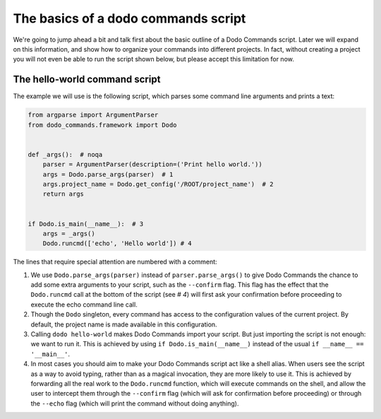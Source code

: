 .. _dodo_commands_script:

************************************
The basics of a dodo commands script
************************************

We're going to jump ahead a bit and talk first about the basic outline of a Dodo Commands script. Later we will expand on this information, and show how to organize your commands into different projects. In fact, without creating a project you will not even be able to run the script shown below, but please accept this limitation for now.


The hello-world command script
==============================

The example we will use is the following script, which parses some command line arguments and prints a text:

.. code-block:: python

    from argparse import ArgumentParser
    from dodo_commands.framework import Dodo


    def _args():  # noqa
        parser = ArgumentParser(description=('Print hello world.'))
        args = Dodo.parse_args(parser)  # 1
        args.project_name = Dodo.get_config('/ROOT/project_name')  # 2
        return args


    if Dodo.is_main(__name__):  # 3
        args = _args()
        Dodo.runcmd(['echo', 'Hello world']) # 4

The lines that require special attention are numbered with a comment:

1. We use ``Dodo.parse_args(parser)`` instead of ``parser.parse_args()`` to give Dodo Commands the chance to add some extra arguments to your script, such as the ``--confirm`` flag. This flag has the effect that the ``Dodo.runcmd`` call at the bottom of the script (see `# 4`) will first ask your confirmation before proceeding to execute the echo command line call.

2. Though the ``Dodo`` singleton, every command has access to the configuration values of the current project. By default, the project name is made available in this configuration.

3. Calling ``dodo hello-world`` makes Dodo Commands import your script. But just importing the script is not enough: we want to run it. This is achieved by using ``if Dodo.is_main(__name__)`` instead of the usual ``if __name__ == '__main__'``.

4. In most cases you should aim to make your Dodo Commands script act like a shell alias. When users see the script as a way to avoid typing, rather than as a magical invocation, they are more likely to use it. This is achieved by forwarding all the real work to the ``Dodo.runcmd`` function, which will execute commands on the shell, and allow the user to intercept them through the ``--confirm`` flag (which will ask for confirmation before proceeding) or through the ``--echo`` flag (which will print the command without doing anything).
